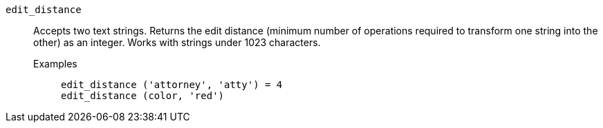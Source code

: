 [#edit_distance]
`edit_distance`::
  Accepts two text strings. Returns the edit distance (minimum number of operations required to transform one string into the other) as an integer. Works with strings under 1023 characters.
Examples;;
+
----
edit_distance ('attorney', 'atty') = 4
edit_distance (color, 'red')
----
